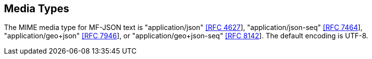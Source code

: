 == Media Types
The MIME media type for MF-JSON text is "application/json" https://www.iana.org/assignments/media-types/application/json[[RFC 4627]], "application/json-seq" https://www.iana.org/assignments/media-types/application/json-seq[[RFC 7464]], "application/geo+json" https://www.iana.org/assignments/media-types/application/geo+json[[RFC 7946]], or "application/geo+json-seq" https://www.iana.org/assignments/media-types/application/geo+json-seq[[RFC 8142]]. The default encoding is UTF-8.
